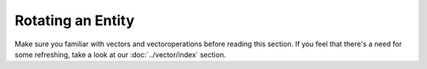 ==================
Rotating an Entity
==================

Make sure you familiar with vectors and vectoroperations before reading this section. If you feel that there's a need
for some refreshing, take a look at our :doc:`../vector/index` section.
